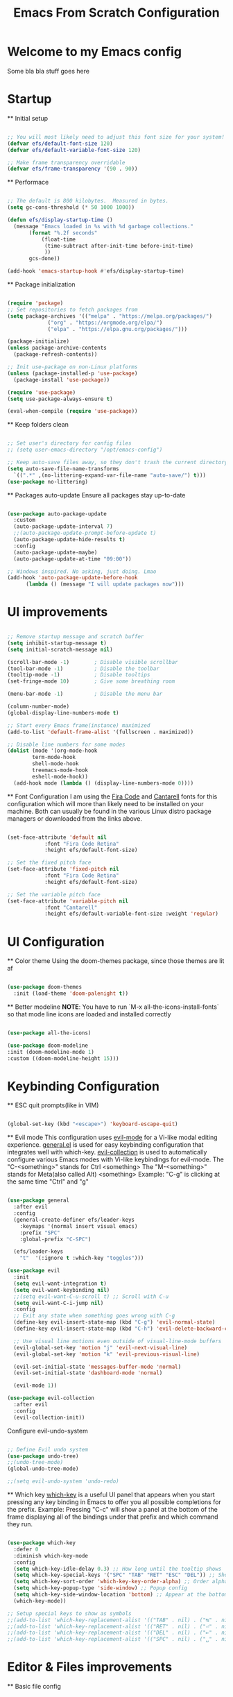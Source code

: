 #+title: Emacs From Scratch Configuration
#+PROPERTY: header-args:emacs-lisp :tangle ./init.el :mkdirp yes


* Welcome to my Emacs config
Some bla bla stuff goes here


* Startup


  ** Initial setup
  #+begin_src emacs-lisp

  ;; You will most likely need to adjust this font size for your system!
  (defvar efs/default-font-size 120)
  (defvar efs/default-variable-font-size 120)

  ;; Make frame transparency overridable
  (defvar efs/frame-transparency '(90 . 90))

  #+end_src

  ** Performace
  #+begin_src emacs-lisp

  ;; The default is 800 kilobytes.  Measured in bytes.
  (setq gc-cons-threshold (* 50 1000 1000))

  (defun efs/display-startup-time ()
    (message "Emacs loaded in %s with %d garbage collections."
	     (format "%.2f seconds"
		     (float-time
		      (time-subtract after-init-time before-init-time)
		      ))
	     gcs-done))

  (add-hook 'emacs-startup-hook #'efs/display-startup-time)

  #+end_src

  ** Package initialization
  #+begin_src emacs-lisp

  (require 'package)
  ;; Set repositories to fetch packages from
  (setq package-archives '(("melpa" . "https://melpa.org/packages/")
			   ("org" . "https://orgmode.org/elpa/")
			   ("elpa" . "https://elpa.gnu.org/packages/")))

  (package-initialize)
  (unless package-archive-contents
    (package-refresh-contents))

  ;; Init use-package on non-Linux platforms
  (unless (package-installed-p 'use-package)
    (package-install 'use-package))

  (require 'use-package)
  (setq use-package-always-ensure t)

  (eval-when-compile (require 'use-package))

  #+end_src

  ** Keep folders clean
  #+begin_src emacs-lisp

  ;; Set user's directory for config files
  ;; (setq user-emacs-directory "/opt/emacs-config")

  ;; Keep auto-save files away, so they don't trash the current directory
  (setq auto-save-file-name-transforms
	`((".*" ,(no-littering-expand-var-file-name "auto-save/") t)))
  (use-package no-littering)

  #+end_src

  ** Packages auto-update
  Ensure all packages stay up-to-date
#+begin_src emacs-lisp

  (use-package auto-package-update
    :custom
    (auto-package-update-interval 7)
    ;;(auto-package-update-prompt-before-update t)
    (auto-package-update-hide-results t)
    :config
    (auto-package-update-maybe)
    (auto-package-update-at-time "09:00"))

  ;; Windows inspired. No asking, just doing. Lmao
  (add-hook 'auto-package-update-before-hook
	    (lambda () (message "I will update packages now")))

  #+end_src


* UI improvements


  #+begin_src emacs-lisp

  ;; Remove startup message and scratch buffer
  (setq inhibit-startup-message t)
  (setq initial-scratch-message nil)

  (scroll-bar-mode -1)        ; Disable visible scrollbar
  (tool-bar-mode -1)          ; Disable the toolbar
  (tooltip-mode -1)           ; Disable tooltips
  (set-fringe-mode 10)        ; Give some breathing room

  (menu-bar-mode -1)          ; Disable the menu bar

  (column-number-mode)
  (global-display-line-numbers-mode t)

  ;; Start every Emacs frame(instance) maximized
  (add-to-list 'default-frame-alist '(fullscreen . maximized))

  ;; Disable line numbers for some modes
  (dolist (mode '(org-mode-hook
		  term-mode-hook
		  shell-mode-hook
		  treemacs-mode-hook
		  eshell-mode-hook))
    (add-hook mode (lambda () (display-line-numbers-mode 0))))

  #+end_src

  ** Font Configuration
  I am using the [[https://github.com/tonsky/FiraCode][Fira Code]] and [[https://fonts.google.com/specimen/Cantarell][Cantarell]] fonts for this configuration which will more than likely need to be installed on your machine.  Both can usually be found in the various Linux distro package managers or downloaded from the links above.
  #+begin_src emacs-lisp

  (set-face-attribute 'default nil
		      :font "Fira Code Retina"
		      :height efs/default-font-size)

  ;; Set the fixed pitch face
  (set-face-attribute 'fixed-pitch nil
		      :font "Fira Code Retina"
		      :height efs/default-font-size)

  ;; Set the variable pitch face
  (set-face-attribute 'variable-pitch nil
		      :font "Cantarell"
		      :height efs/default-variable-font-size :weight 'regular)

  #+end_src


* UI Configuration


  ** Color theme
  Using the doom-themes package, since those themes are lit af
  #+begin_src emacs-lisp

  (use-package doom-themes
    :init (load-theme 'doom-palenight t))

  #+end_src

  ** Better modeline
  *NOTE*: You have to run `M-x all-the-icons-install-fonts` so that mode
  line icons are loaded and installed correctly
  #+begin_src emacs-lisp

    (use-package all-the-icons)

    (use-package doom-modeline
    :init (doom-modeline-mode 1)
    :custom ((doom-modeline-height 15)))

  #+end_src


* Keybinding Configuration


  ** ESC quit prompts(like in VIM)
  #+begin_src emacs-lisp

  (global-set-key (kbd "<escape>") 'keyboard-escape-quit)

  #+end_src

  ** Evil mode
  This configuration uses [[https://evil.readthedocs.io/en/latest/index.html][evil-mode]] for a Vi-like modal editing experience.  [[https://github.com/noctuid/general.el][general.el]] is used for easy keybinding configuration that integrates well with which-key.  [[https://github.com/emacs-evil/evil-collection][evil-collection]] is used to automatically configure various Emacs modes with Vi-like keybindings for evil-mode.
  The "C-<something>" stands for Ctrl <something>
  The "M-<something>" stands for Meta(also called Alt) <something>
  Example: "C-g" is clicking at the same time "Ctrl" and "g"
  #+begin_src emacs-lisp

  (use-package general
    :after evil
    :config
    (general-create-definer efs/leader-keys
      :keymaps '(normal insert visual emacs)
      :prefix "SPC"
      :global-prefix "C-SPC")

    (efs/leader-keys
      "t"  '(:ignore t :which-key "toggles")))

  (use-package evil
    :init
    (setq evil-want-integration t)
    (setq evil-want-keybinding nil)
    ;;(setq evil-want-C-u-scroll t) ;; Scroll with C-u
    (setq evil-want-C-i-jump nil)
    :config
    ;; Exit any state when something goes wrong with C-g
    (define-key evil-insert-state-map (kbd "C-g") 'evil-normal-state)
    (define-key evil-insert-state-map (kbd "C-h") 'evil-delete-backward-char-and-join)

    ;; Use visual line motions even outside of visual-line-mode buffers
    (evil-global-set-key 'motion "j" 'evil-next-visual-line)
    (evil-global-set-key 'motion "k" 'evil-previous-visual-line)

    (evil-set-initial-state 'messages-buffer-mode 'normal)
    (evil-set-initial-state 'dashboard-mode 'normal)

    (evil-mode 1))

  (use-package evil-collection
    :after evil
    :config
    (evil-collection-init))

  #+end_src

  Configure evil-undo-system

  #+begin_src emacs-lisp

  ;; Define Evil undo system
  (use-package undo-tree)
  ;;(undo-tree-mode)
  (global-undo-tree-mode)

  ;;(setq evil-undo-system 'undo-redo)

  #+end_src

  ** Which key
  [[https://github.com/justbur/emacs-which-key][which-key]] is a useful UI panel that appears when you start pressing any key binding in Emacs to offer you all possible completions for the prefix.
  Example: Pressing "C-c" will show a panel at the bottom of the frame displaying all of the bindings under that prefix and which command they run.
  #+begin_src emacs-lisp

  (use-package which-key
    :defer 0
    :diminish which-key-mode
    :config
    (setq which-key-idle-delay 0.3) ;; How long until the tooltip shows
    (setq which-key-special-keys '("SPC" "TAB" "RET" "ESC" "DEL")) ;; Show special keys as more then 1 char
    (setq which-key-sort-order 'which-key-key-order-alpha) ;; Order alphabetically
    (setq which-key-popup-type 'side-window) ;; Popup config
    (setq which-key-side-window-location 'bottom) ;; Appear at the bottom
    (which-key-mode))

  ;; Setup special keys to show as symbols
  ;;(add-to-list 'which-key-replacement-alist '(("TAB" . nil) . ("↹" . nil)))
  ;;(add-to-list 'which-key-replacement-alist '(("RET" . nil) . ("⏎" . nil)))
  ;;(add-to-list 'which-key-replacement-alist '(("DEL" . nil) . ("⇤" . nil)))
  ;;(add-to-list 'which-key-replacement-alist '(("SPC" . nil) . ("␣" . nil)))

  #+end_src


* Editor & Files improvements


  ** Basic file config
  #+begin_src emacs-lisp

  ;; Prefer UTF-8
  (prefer-coding-system 'utf-8)

  ;; Mark matching pairs of parentheses
  (show-paren-mode t)
  (setq show-paren-delay 0.0)

  ;; Delete trailing whitespaces
  (add-hook 'before-save-hook 'delete-trailing-whitespace)

  ;; Ensure files end with a new line
  (setq require-final-newline t)

  #+end_src

  ** Smartparens
  Smartly dealing with parentheses
  #+begin_src emacs-lisp

  (use-package smartparens
    :init
    (smartparens-global-mode)
    (smartparens-strict-mode))

  #+end_src

  ** Org mode

    *** Remove all "Result" blocks from an org file
    #+begin_src emacs-lisp

    (defconst efs/org-special-pre "^\s*#[+]")
    (defun efs/org-2every-src-block (fn)
      "Visit every Source-Block and evaluate `FN'."
      (interactive)
      (save-excursion
	(goto-char (point-min))
	(let ((case-fold-search t))
	  (while (re-search-forward (concat help/org-special-pre "BEGIN_SRC") nil t)
	    (let ((element (org-element-at-point)))
	      (when (eq (org-element-type element) 'src-block)
		(funcall fn element)))))
	(save-buffer)))

					    ;(define-key org-mode-map (kbd "s-]") (lambda () (interactive)
					    ;  (efs/org-2every-src-block
					    ;    'org-babel-remove-result)))

    #+end_src

    *** Add templates for code blocks
    #+begin_src emacs-lisp

    (require 'org-tempo)

    (add-to-list 'org-structure-template-alist '("sh" . "src shell"))
    (add-to-list 'org-structure-template-alist '("el" . "src emacs-lisp"))
    (add-to-list 'org-structure-template-alist '("py" . "src python"))
    (add-to-list 'org-structure-template-alist '("cs" . "src csharp"))

    #+end_src

    *** Improve Org mode's source code blocks
    #+begin_src emacs-lisp

    (setq org-src-fontify-natively t
	  org-src-tab-acts-natively t
	  org-src-window-setup 'current-window
	  org-edit-src-content-indentation 0)

    #+end_src

    *** Org mode highliting and code evaluation
    #+begin_src emacs-lisp

    (org-babel-do-load-languages
     'org-babel-load-lanaguages
     '(
       (emacs-lisp . t)
       (python . t)
       ))

    (setq org-confirm-babel-evaluate nil)

    #+end_src


* Packages


  * Helm

  * Company

  * Flycheck

  * Swiper


* Navigation

  * Buffers


* Languages


  * Language Server Protocol

  * CSharp & Omnisharp(TODO: Finish and add omnisharp)
  #+begin_src emacs-lisp

  (defun efs/csharp-mode-setup ()
    (setq c-syntactic-indentation t)
    (c-set-style "ellemtel")
    (setq c-basic-offset 4)
    (setq truncate-lines t))

  (add-hook 'csharp-mode-hook 'efs/csharp-mode-setup t)
  (add-to-list 'auto-mode-alist '("\\.csproj\\'" . nxml-mode))

  #+end_src
